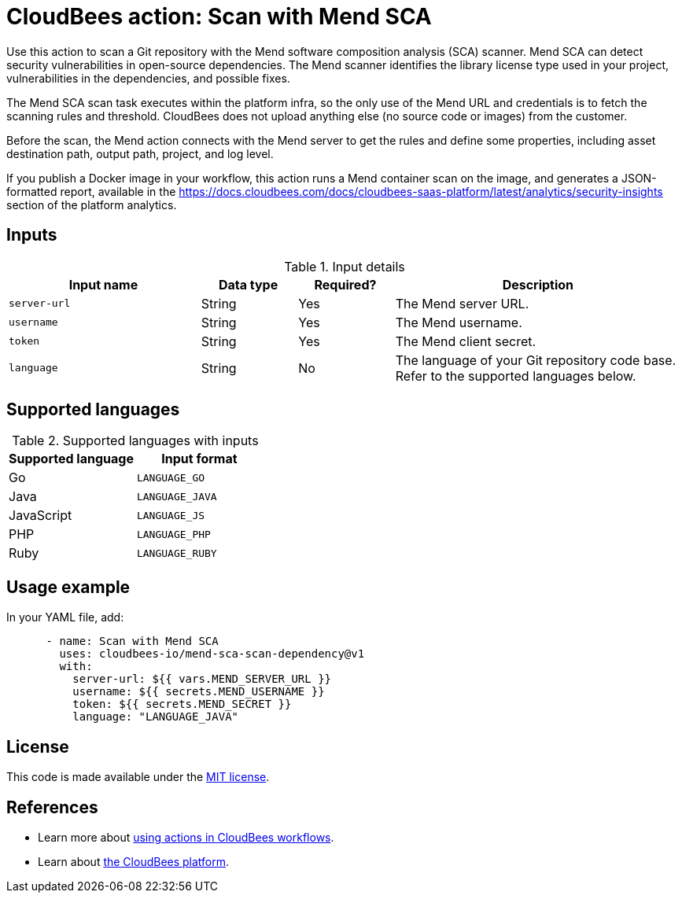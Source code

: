 = CloudBees action: Scan with Mend SCA

Use this action to scan a Git repository with the Mend software composition analysis (SCA) scanner.
Mend SCA can detect security vulnerabilities in open-source dependencies.
The Mend scanner identifies the library license type used in your project, vulnerabilities in the dependencies, and possible fixes.

The Mend SCA scan task executes within the platform infra, so the only use of the Mend URL and credentials is to fetch the scanning rules and threshold.
CloudBees does not upload anything else (no source code or images) from the customer.

Before the scan, the Mend action connects with the Mend server to get the rules and define some properties, including asset destination path, output path, project, and log level.

If you publish a Docker image in your workflow, this action runs a Mend container scan on the image, and generates a JSON-formatted report, available in the link:https://docs.cloudbees.com/docs/cloudbees-saas-platform/latest/analytics/security-insights[] section of the platform analytics.

== Inputs

[cols="2a,1a,1a,3a",options="header"]
.Input details
|===

| Input name
| Data type
| Required?
| Description

| `server-url`
| String
| Yes
| The Mend server URL.

| `username`
| String
| Yes
| The Mend username.

| `token`
| String
| Yes
| The Mend client secret.

| `language`
| String
| No
| The language of your Git repository code base.
Refer to the supported languages below.

|===

== Supported languages

[cols="1a,1a",options="header"]
.Supported languages with inputs
|===

| Supported language
| Input format

| Go
| `LANGUAGE_GO`

| Java
| `LANGUAGE_JAVA`

| JavaScript
| `LANGUAGE_JS`

| PHP
| `LANGUAGE_PHP`

| Ruby
| `LANGUAGE_RUBY`

|===

== Usage example

In your YAML file, add:

[source,yaml]
----

      - name: Scan with Mend SCA
        uses: cloudbees-io/mend-sca-scan-dependency@v1
        with:
          server-url: ${{ vars.MEND_SERVER_URL }}
          username: ${{ secrets.MEND_USERNAME }}
          token: ${{ secrets.MEND_SECRET }}
          language: "LANGUAGE_JAVA"

----

== License

This code is made available under the 
link:https://opensource.org/license/mit/[MIT license].

== References

* Learn more about link:https://docs.cloudbees.com/docs/cloudbees-saas-platform-actions/latest/[using actions in CloudBees workflows].
* Learn about link:https://docs.cloudbees.com/docs/cloudbees-saas-platform/latest/[the CloudBees platform].
